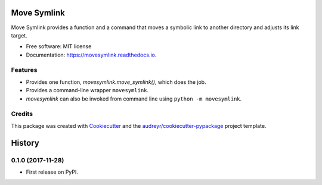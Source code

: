 ============
Move Symlink
============


.. image:: https://img.shields.io/pypi/v/movesymlink.svg
        :target: https://pypi.python.org/pypi/movesymlink

.. image:: https://img.shields.io/travis/astralblue/movesymlink.svg
        :target: https://travis-ci.org/astralblue/movesymlink

.. image:: https://readthedocs.org/projects/movesymlink/badge/?version=latest
        :target: https://movesymlink.readthedocs.io/en/latest/?badge=latest
        :alt: Documentation Status

.. image:: https://pyup.io/repos/github/astralblue/movesymlink/shield.svg
     :target: https://pyup.io/repos/github/astralblue/movesymlink/
     :alt: Updates


Move Symlink provides a function and a command that moves a symbolic link to another directory and adjusts its link target.


* Free software: MIT license
* Documentation: https://movesymlink.readthedocs.io.


Features
--------

* Provides one function, `movesymlink.move_symlink()`, which does the job.
* Provides a command-line wrapper ``movesymlink``.
* `movesymlink` can also be invoked from command line using ``python -m movesymlink``.


Credits
---------

This package was created with Cookiecutter_ and the `audreyr/cookiecutter-pypackage`_ project template.

.. _Cookiecutter: https://github.com/audreyr/cookiecutter
.. _`audreyr/cookiecutter-pypackage`: https://github.com/audreyr/cookiecutter-pypackage



=======
History
=======

0.1.0 (2017-11-28)
------------------

* First release on PyPI.



